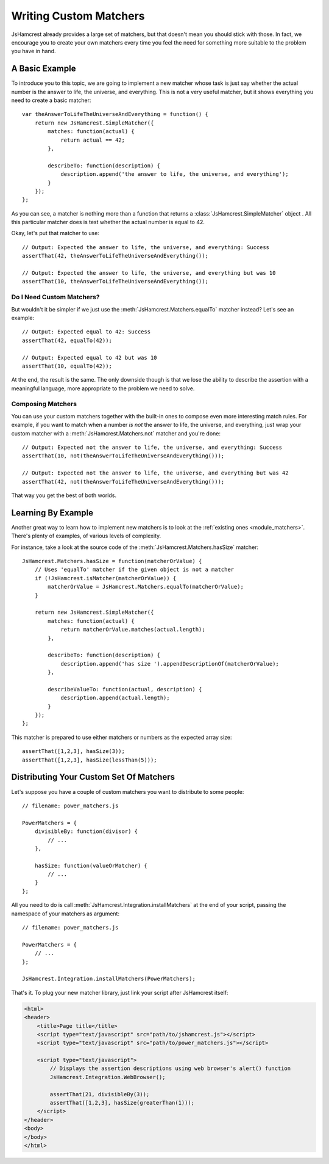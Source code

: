 .. _custom_matchers:

Writing Custom Matchers
=======================

JsHamcrest already provides a large set of matchers, but that doesn't mean you
should stick with those. In fact, we encourage you to create your own matchers
every time you feel the need for something more suitable to the problem you
have in hand.


A Basic Example
---------------

To introduce you to this topic, we are going to implement a new matcher whose
task is just say whether the actual number is the answer to life, the universe,
and everything. This is not a very useful matcher, but it shows everything you
need to create a basic matcher::

    var theAnswerToLifeTheUniverseAndEverything = function() {
        return new JsHamcrest.SimpleMatcher({
            matches: function(actual) {
                return actual == 42;
            },

            describeTo: function(description) {
                description.append('the answer to life, the universe, and everything');
            }
        });
    };


As you can see, a matcher is nothing more than a function that returns a
:class:`JsHamcrest.SimpleMatcher` object . All this particular matcher does is
test whether the actual number is equal to 42.

Okay, let's put that matcher to use::

    // Output: Expected the answer to life, the universe, and everything: Success
    assertThat(42, theAnswerToLifeTheUniverseAndEverything());

    // Output: Expected the answer to life, the universe, and everything but was 10
    assertThat(10, theAnswerToLifeTheUniverseAndEverything());


Do I Need Custom Matchers?
``````````````````````````

But wouldn't it be simpler if we just use the
:meth:`JsHamcrest.Matchers.equalTo` matcher instead? Let's see an example::

    // Output: Expected equal to 42: Success
    assertThat(42, equalTo(42));

    // Output: Expected equal to 42 but was 10
    assertThat(10, equalTo(42));


At the end, the result is the same. The only downside though is that we lose
the ability to describe the assertion with a meaningful language, more
appropriate to the problem we need to solve.


Composing Matchers
``````````````````

You can use your custom matchers together with the built-in ones to compose even
more interesting match rules. For example, if you want to match when a number
*is not* the answer to life, the universe, and everything, just wrap your custom
matcher with a :meth:`JsHamcrest.Matchers.not` matcher and you're done::

    // Output: Expected not the answer to life, the universe, and everything: Success
    assertThat(10, not(theAnswerToLifeTheUniverseAndEverything()));

    // Output: Expected not the answer to life, the universe, and everything but was 42
    assertThat(42, not(theAnswerToLifeTheUniverseAndEverything()));


That way you get the best of both worlds.


Learning By Example
-------------------

Another great way to learn how to implement new matchers is to look at the
:ref:`existing ones  <module_matchers>`. There's plenty of examples, of various
levels of complexity.

For instance, take a look at the source code of the
:meth:`JsHamcrest.Matchers.hasSize` matcher::

    JsHamcrest.Matchers.hasSize = function(matcherOrValue) {
        // Uses 'equalTo' matcher if the given object is not a matcher
        if (!JsHamcrest.isMatcher(matcherOrValue)) {
            matcherOrValue = JsHamcrest.Matchers.equalTo(matcherOrValue);
        }

        return new JsHamcrest.SimpleMatcher({
            matches: function(actual) {
                return matcherOrValue.matches(actual.length);
            },

            describeTo: function(description) {
                description.append('has size ').appendDescriptionOf(matcherOrValue);
            },

            describeValueTo: function(actual, description) {
                description.append(actual.length);
            }
        });
    };


This matcher is prepared to use either matchers or numbers as the expected
array size::

       assertThat([1,2,3], hasSize(3));
       assertThat([1,2,3], hasSize(lessThan(5)));


Distributing Your Custom Set Of Matchers
----------------------------------------

Let's suppose you have a couple of custom matchers you want to distribute to
some people::

    // filename: power_matchers.js

    PowerMatchers = {
        divisibleBy: function(divisor) {
            // ...
        },

        hasSize: function(valueOrMatcher) {
            // ...
        }
    };


All you need to do is call :meth:`JsHamcrest.Integration.installMatchers` at the
end of your script, passing the namespace of your matchers as argument::

    // filename: power_matchers.js

    PowerMatchers = {
        // ...
    };

    JsHamcrest.Integration.installMatchers(PowerMatchers);


That's it. To plug your new matcher library, just link your script after
JsHamcrest itself:

.. code-block:: html

    <html>
    <header>
        <title>Page title</title>
        <script type="text/javascript" src="path/to/jshamcrest.js"></script>
        <script type="text/javascript" src="path/to/power_matchers.js"></script>

        <script type="text/javascript">
            // Displays the assertion descriptions using web browser's alert() function
            JsHamcrest.Integration.WebBrowser();

            assertThat(21, divisibleBy(3));
            assertThat([1,2,3], hasSize(greaterThan(1)));
        </script>
    </header>
    <body>
    </body>
    </html>
